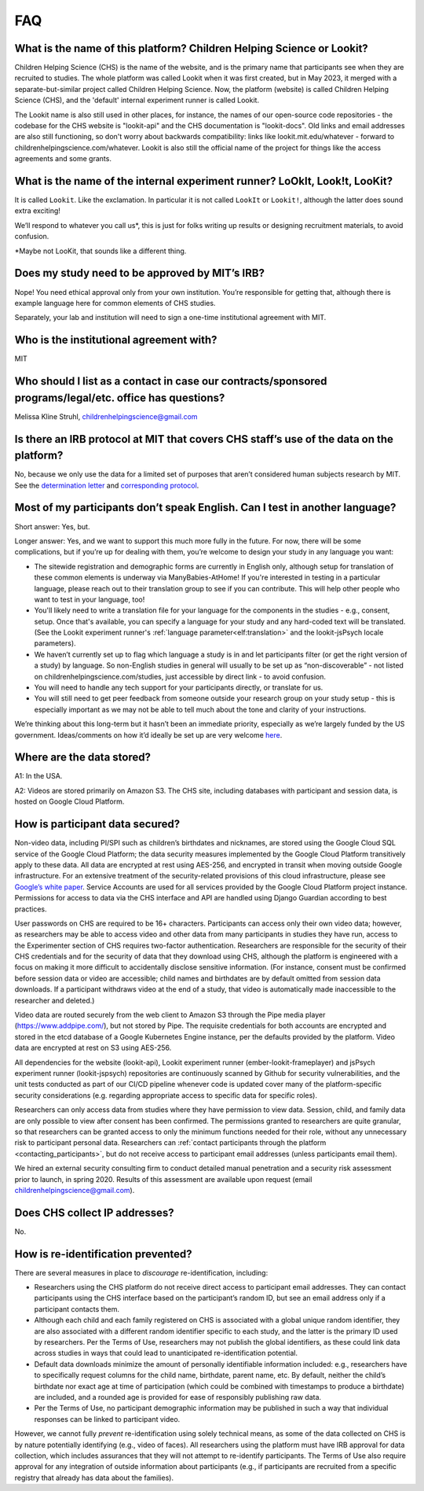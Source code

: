 FAQ
=====

What is the name of this platform? Children Helping Science or Lookit?
---------------------------------------------------------------------------

Children Helping Science (CHS) is the name of the website, and is the primary name that participants see when they are recruited to studies. The whole platform was called Lookit when it was first created, but in May 2023, it merged with a separate-but-similar project called Children Helping Science. Now, the platform (website) is called Children Helping Science (CHS), and the 'default' internal experiment runner is called Lookit. 

The Lookit name is also still used in other places, for instance, the names of our open-source code repositories - the codebase for the CHS website is "lookit-api" and the CHS documentation is "lookit-docs". Old links and email addresses are also still functioning, so don't worry about backwards compatibility: links like lookit.mit.edu/whatever - forward to childrenhelpingscience.com/whatever. Lookit is also still the official name of the project for things like the access agreements and some grants. 


What is the name of the internal experiment runner? LoOkIt, Look!t, LooKit?
--------------------------------------------------------------------------------------

It is called ``Lookit``. Like the exclamation. In particular it is not
called ``LookIt`` or ``Lookit!``, although the latter does sound extra
exciting!

We’ll respond to whatever you call us*, this is just for folks writing
up results or designing recruitment materials, to avoid confusion.

\*Maybe not LooKit, that sounds like a different thing.

Does my study need to be approved by MIT’s IRB?
-----------------------------------------------

Nope! You need ethical approval only from your own institution. You’re
responsible for getting that, although there is example language here
for common elements of CHS studies.

Separately, your lab and institution will need to sign a one-time
institutional agreement with MIT.

Who is the institutional agreement with?
----------------------------------------

MIT

Who should I list as a contact in case our contracts/sponsored programs/legal/etc. office has questions?
--------------------------------------------------------------------------------------------------------

Melissa Kline Struhl, childrenhelpingscience@gmail.com

Is there an IRB protocol at MIT that covers CHS staff’s use of the data on the platform?
-------------------------------------------------------------------------------------------

No, because we only use the data for a limited set of purposes that
aren’t considered human subjects research by MIT. See the `determination
letter <https://github.com/lookit/research-resources/blob/master/Legal/MIT%20non%20human%20research%20determination%20letter.pdf>`__
and `corresponding
protocol <https://github.com/lookit/research-resources/raw/master/Legal/Standard%20Application%20Lookit%20protocol%20ruled%20non%20human%20subject%20research.doc>`__.

Most of my participants don’t speak English. Can I test in another language?
----------------------------------------------------------------------------

Short answer: Yes, but.

Longer answer: Yes, and we want to support this much more fully in the
future. For now, there will be some complications, but if you’re up for
dealing with them, you’re welcome to design your study in any language
you want:

-  The sitewide registration and demographic forms are currently in
   English only, although setup for translation of these common elements is underway
   via ManyBabies-AtHome! If you're interested in testing in a particular language, 
   please reach out to their translation group to see if you can contribute. This will
   help other people who want to test in your language, too!
   
-  You'll likely need to write a translation file for your language for the components 
   in the studies - e.g., consent, setup. Once that's available, you can specify a 
   language for your study and any hard-coded text will be translated. (See the Lookit experiment runner's :ref:`language parameter<elf:translation>` and the lookit-jsPsych locale parameters).
   
-  We haven’t currently set up to flag which language a study is in and
   let participants filter (or get the right version of a study) by
   language. So non-English studies in general will usually to be set up
   as “non-discoverable” - not listed on childrenhelpingscience.com/studies, just
   accessible by direct link - to avoid confusion.
   
-  You will need to handle any tech support for your participants
   directly, or translate for us.
   
-  You will still need to get peer feedback from someone outside your
   research group on your study setup - this is especially important as
   we may not be able to tell much about the tone and clarity of your
   instructions.

We’re thinking about this long-term but it hasn’t been an immediate
priority, especially as we’re largely funded by the US government.
Ideas/comments on how it’d ideally be set up are very welcome
`here <https://github.com/lookit/lookit-api/issues/181>`__.

Where are the data stored?
--------------------------

A1: In the USA.

A2: Videos are stored primarily on Amazon S3. The CHS site, including databases with 
participant and session data, is hosted on Google Cloud Platform.

How is participant data secured?
--------------------------------

Non-video data, including PI/SPI such as children’s birthdates and
nicknames, are stored using the Google Cloud SQL service of the Google
Cloud Platform; the data security measures implemented by the Google
Cloud Platform transitively apply to these data. All data are encrypted
at rest using AES-256, and encrypted in transit when moving outside
Google infrastructure. For an extensive treatment of the
security-related provisions of this cloud infrastructure, please see
`Google’s white paper <https://cloud.google.com/security/infrastructure/design/resources/google_infrastructure_whitepaper_fa.pdf>`__.
Service Accounts are used for all services provided by the Google Cloud
Platform project instance. Permissions for access to data via the CHS
interface and API are handled using Django Guardian according to best
practices.

User passwords on CHS are required to be 16+ characters. Participants
can access only their own video data; however, as researchers may be
able to access video and other data from many participants in studies
they have run, access to the Experimenter section of CHS requires
two-factor authentication. Researchers are responsible for the security
of their CHS credentials and for the security of data that they
download using CHS, although the platform is engineered with a focus
on making it more difficult to accidentally disclose sensitive
information. (For instance, consent must be confirmed before session
data or video are accessible; child names and birthdates are by default
omitted from session data downloads. If a participant withdraws video at
the end of a study, that video is automatically made inaccessible to the
researcher and deleted.)

Video data are routed securely from the web client to Amazon S3 through
the Pipe media player (https://www.addpipe.com/), but not stored by
Pipe. The requisite credentials for both accounts are encrypted and
stored in the etcd database of a Google Kubernetes Engine instance, per
the defaults provided by the platform. Video data are encrypted at rest
on S3 using AES-256.

All dependencies for the website (lookit-api), Lookit experiment runner (ember-lookit-frameplayer) and jsPsych experiment runner (lookit-jspsych)
repositories are continuously scanned by Github for security
vulnerabilities, and the unit tests conducted as part of our CI/CD
pipeline whenever code is updated cover many of the platform-specific
security considerations (e.g. regarding appropriate access to specific
data for specific roles).

Researchers can only access data from studies where they have permission
to view data. Session, child, and family data are only possible to view
after consent has been confirmed. The permissions granted to researchers
are quite granular, so that researchers can be granted access to only
the minimum functions needed for their role, without any unnecessary
risk to participant personal data. Researchers can :ref:`contact participants
through the platform <contacting_participants>`, but do not receive access to participant email
addresses (unless participants email them).

We hired an external security consulting firm to conduct detailed manual
penetration and a security risk assessment prior to launch, in spring
2020. Results of this assessment are available upon request (email
childrenhelpingscience@gmail.com).

Does CHS collect IP addresses?
---------------------------------

No.

How is re-identification prevented?
-----------------------------------

There are several measures in place to *discourage* re-identification,
including:

- Researchers using the CHS platform do not receive direct access to participant email addresses. They can contact participants using the CHS interface based on the participant’s random ID, but see an email address only if a participant contacts them.
- Although each child and each family registered on CHS is associated with a global unique random identifier, they are also associated with a different random identifier specific to each study, and the latter is the primary ID used by researchers. Per the Terms of Use, researchers may not publish the global identifiers, as these could link data across studies in ways that could lead to unanticipated re-identification potential. 
- Default data downloads minimize the amount of personally identifiable information included: e.g., researchers have to specifically request columns for the child name, birthdate, parent name, etc. By default, neither the child’s birthdate nor exact age at time of participation (which could be combined with timestamps to produce a birthdate) are included, and a rounded age is provided for ease of responsibly publishing raw data. 
- Per the Terms of Use, no participant demographic information may be published in such a way that individual responses can be linked to participant video.

However, we cannot fully *prevent* re-identification using solely
technical means, as some of the data collected on CHS is by nature
potentially identifying (e.g., video of faces). All researchers using
the platform must have IRB approval for data collection, which includes
assurances that they will not attempt to re-identify participants. The
Terms of Use also require approval for any integration of outside
information about participants (e.g., if participants are recruited from
a specific registry that already has data about the families).

